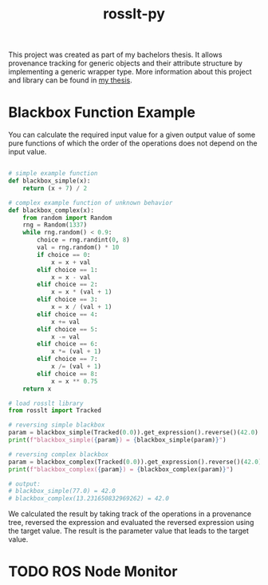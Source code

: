 #+options: toc:nil
#+title: rosslt-py

This project was created as part of my bachelors thesis. It allows provenance
tracking for generic objects and their attribute structure by implementing a
generic wrapper type. More information about this project and library can be
found in [[file:doc/thesis.pdf][my thesis]].

* Blackbox Function Example

You can calculate the required input value for a given output value of some pure
functions of which the order of the operations does not depend on the input
value.

#+begin_src python

# simple example function
def blackbox_simple(x):
    return (x + 7) / 2

# complex example function of unknown behavior
def blackbox_complex(x):
    from random import Random
    rng = Random(1337)
    while rng.random() < 0.9:
        choice = rng.randint(0, 8)
        val = rng.random() * 10
        if choice == 0:
            x = x + val
        elif choice == 1:
            x = x - val
        elif choice == 2:
            x = x * (val + 1)
        elif choice == 3:
            x = x / (val + 1)
        elif choice == 4:
            x += val
        elif choice == 5:
            x -= val
        elif choice == 6:
            x *= (val + 1)
        elif choice == 7:
            x /= (val + 1)
        elif choice == 8:
            x = x ** 0.75
    return x

# load rosslt library
from rosslt import Tracked

# reversing simple blackbox
param = blackbox_simple(Tracked(0.0)).get_expression().reverse()(42.0)
print(f"blackbox_simple({param}) = {blackbox_simple(param)}")

# reversing complex blackbox
param = blackbox_complex(Tracked(0.0)).get_expression().reverse()(42.0)
print(f"blackbox_complex({param}) = {blackbox_complex(param)}")

# output:
# blackbox_simple(77.0) = 42.0
# blackbox_complex(13.231650832969262) = 42.0
#+end_src

We calculated the result by taking track of the operations in a provenance tree,
reversed the expression and evaluated the reversed expression using the target
value. The result is the parameter value that leads to the target value.

* TODO ROS Node Monitor
